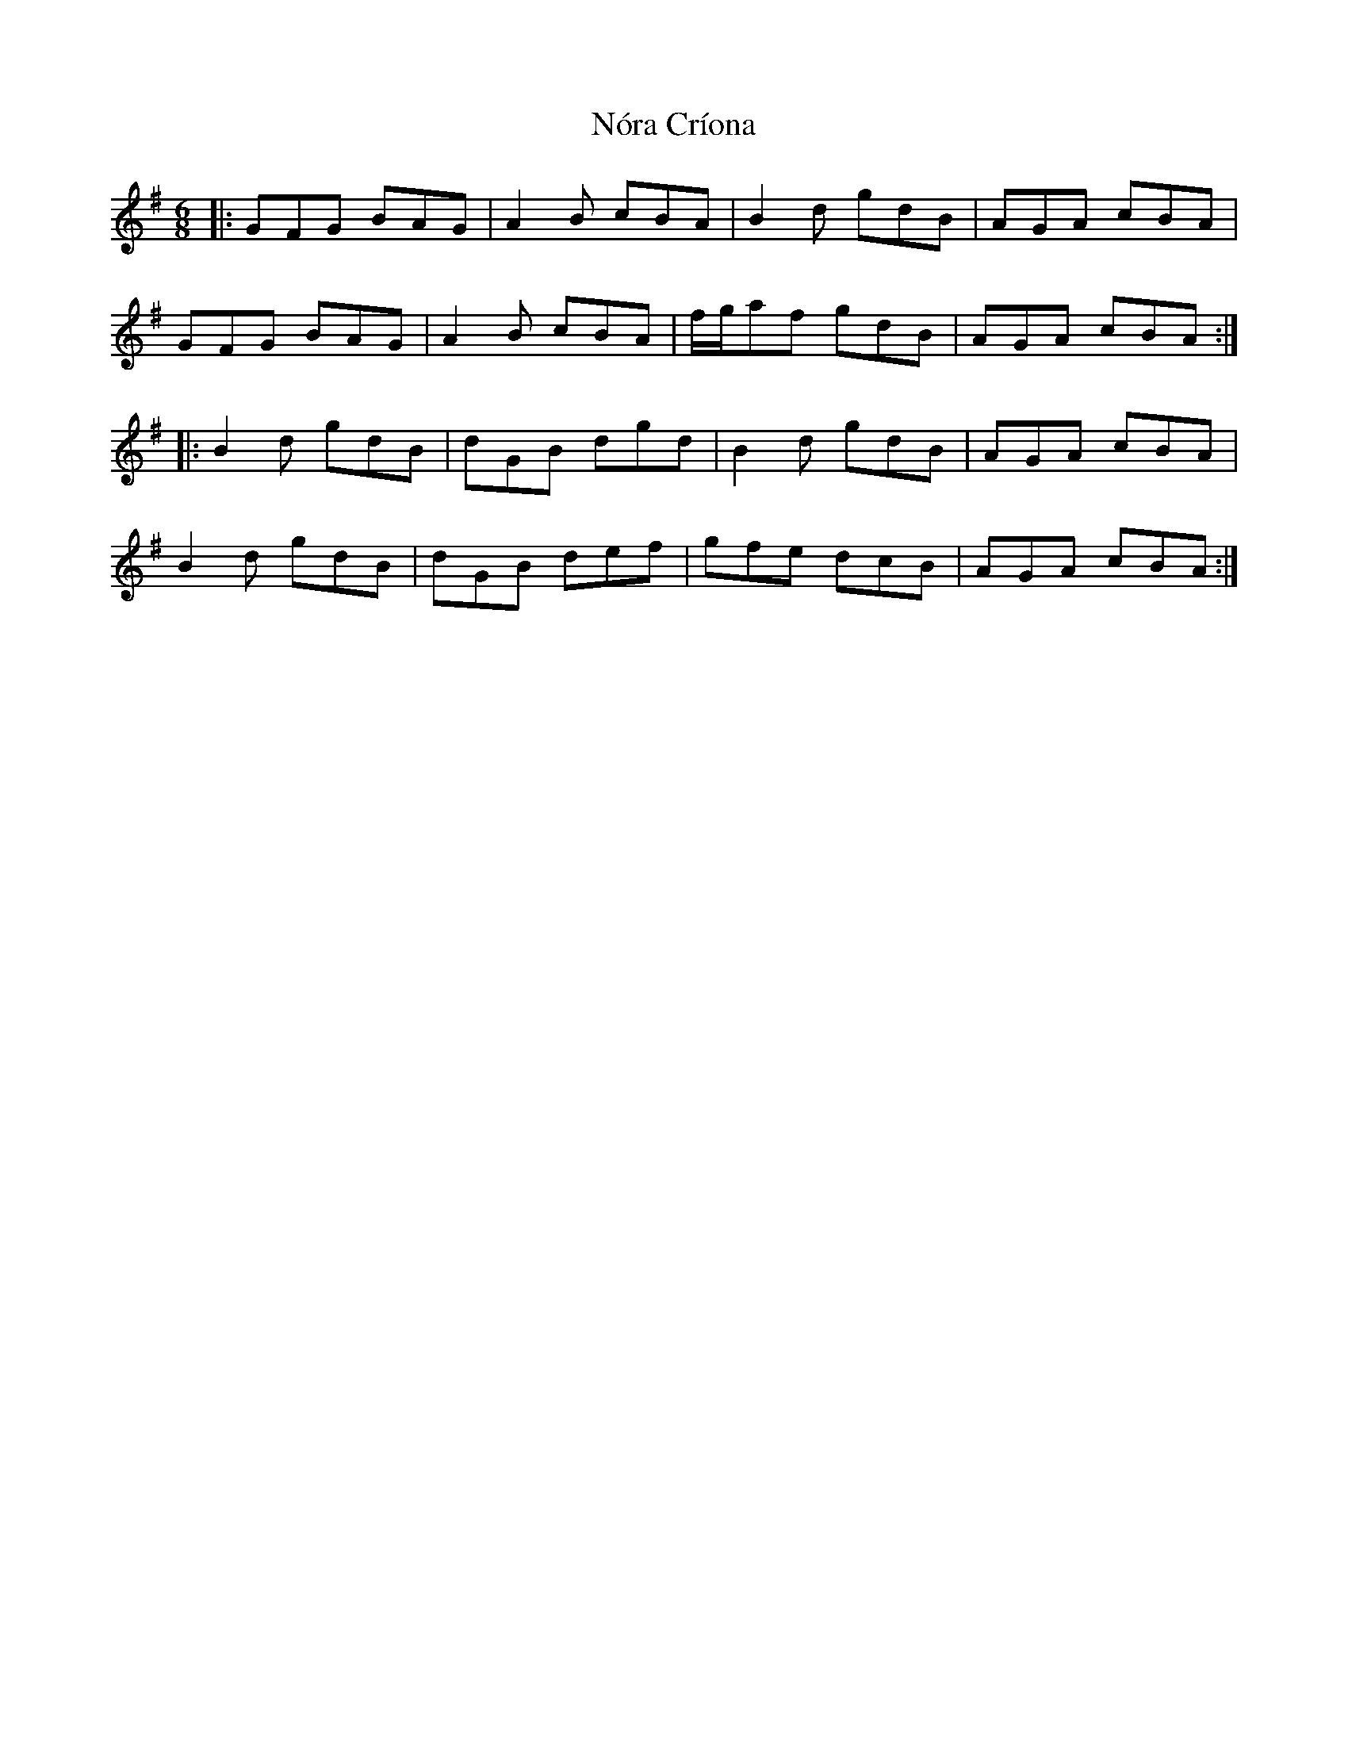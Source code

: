 X: 29583
T: Nóra Críona
R: jig
M: 6/8
K: Gmajor
|:GFG BAG|A2 B cBA|B2 d gdB|AGA cBA|
GFG BAG|A2 B cBA|f/g/af gdB|AGA cBA:|
|:B2 d gdB|dGB dgd|B2 d gdB|AGA cBA|
B2 d gdB|dGB def|gfe dcB|AGA cBA:|

